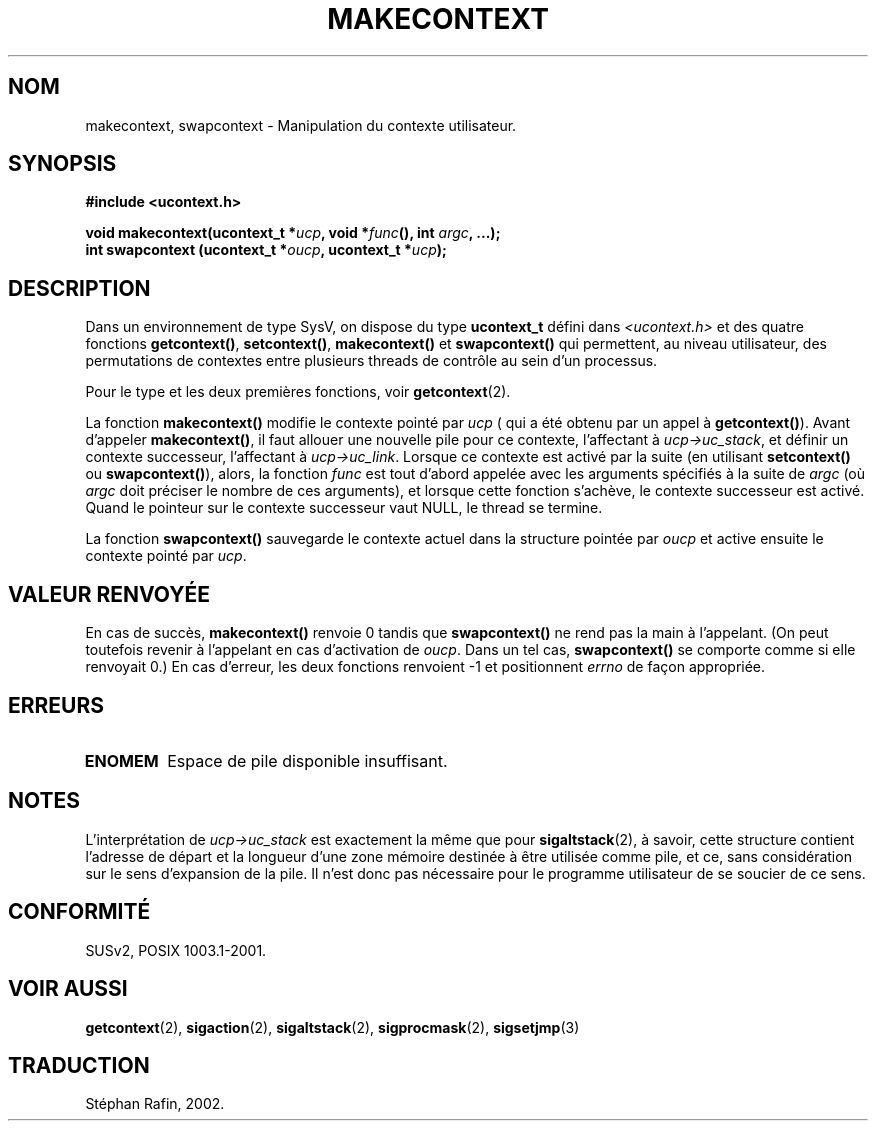 .\" Copyright (C) 2001 Andries Brouwer (aeb@cwi.nl)
.\"
.\" Permission is granted to make and distribute verbatim copies of this
.\" manual provided the copyright notice and this permission notice are
.\" preserved on all copies.
.\"
.\" Permission is granted to copy and distribute modified versions of this
.\" manual under the conditions for verbatim copying, provided that the
.\" entire resulting derived work is distributed under the terms of a
.\" permission notice identical to this one
.\" 
.\" Since the Linux kernel and libraries are constantly changing, this
.\" manual page may be incorrect or out-of-date.  The author(s) assume no
.\" responsibility for errors or omissions, or for damages resulting from
.\" the use of the information contained herein.  The author(s) may not
.\" have taken the same level of care in the production of this manual,
.\" which is licensed free of charge, as they might when working
.\" professionally.
.\" 
.\" Formatted or processed versions of this manual, if unaccompanied by
.\" the source, must acknowledge the copyright and authors of this work.
.\"
.\" Traduction 14/05/2002 par Stéphan Rafin (stephan.rafin@laposte.net)
.\" MàJ 21/07/2003 LDP-1.56
.\"
.TH MAKECONTEXT 3 "21 juillet 2003" LDP "Manuel du programmeur Linux"
.SH NOM
makecontext, swapcontext \- Manipulation du contexte utilisateur.
.SH SYNOPSIS
.B #include <ucontext.h>
.sp
.BI "void makecontext(ucontext_t *" ucp ", void *" func "(),
.BI "int " argc ", ...);"
.br
.BI "int swapcontext (ucontext_t *" oucp ", ucontext_t *" ucp );
.SH DESCRIPTION
Dans un environnement de type SysV, on dispose du type \fBucontext_t\fP défini dans
.I <ucontext.h>
et des quatre fonctions 
\fBgetcontext()\fP, \fBsetcontext()\fP, \fBmakecontext()\fP
et \fBswapcontext()\fP qui permettent, au niveau utilisateur, des permutations de contextes entre plusieurs threads de contrôle au sein d'un processus.
.LP
Pour le type et les deux premières fonctions, voir
.BR getcontext (2).
.LP
La fonction \fBmakecontext()\fP modifie le contexte pointé par 
\fIucp\fP ( qui a été obtenu par un appel à \fBgetcontext()\fP).
Avant d'appeler \fBmakecontext()\fP, il faut allouer une nouvelle pile
pour ce contexte, l'affectant à \fIucp->uc_stack\fP, et définir un
contexte successeur, l'affectant à \fIucp->uc_link\fP.
Lorsque ce contexte est activé par la suite (en utilisant \fBsetcontext()\fP ou
\fBswapcontext()\fP), alors, la fonction \fIfunc\fP est tout d'abord appelée
avec les arguments spécifiés à la suite de \fIargc\fP (où \fIargc\fP
doit préciser le nombre de ces arguments), et lorsque cette fonction
s'achève, le contexte successeur est activé. Quand le pointeur sur le 
contexte successeur vaut NULL, le thread se termine.
.LP
La fonction \fBswapcontext()\fP sauvegarde le contexte actuel dans
la structure pointée par \fIoucp\fP et active ensuite le contexte 
pointé par \fIucp\fP.
.SH "VALEUR RENVOYÉE"
En cas de succès, \fBmakecontext()\fP renvoie 0 tandis que \fBswapcontext()\fP
ne rend pas la main à l'appelant. (On peut toutefois revenir à l'appelant en cas d'activation de
\fIoucp\fP. Dans un tel cas, \fBswapcontext()\fP se comporte comme si elle renvoyait 0.)
En cas d'erreur, les deux fonctions renvoient \-1 et positionnent \fIerrno\fP de façon appropriée.
.SH ERREURS
.TP
.B ENOMEM
Espace de pile disponible insuffisant.
.SH NOTES
L'interprétation de \fIucp->uc_stack\fP est exactement la même que pour
.BR sigaltstack (2),
à savoir, cette structure contient l'adresse de départ et la longueur 
d'une zone mémoire destinée à être utilisée comme pile, et ce, sans considération
sur le sens d'expansion de la pile. Il n'est donc pas nécessaire pour le 
programme utilisateur de se soucier de ce sens.
.SH "CONFORMITÉ"
SUSv2, POSIX 1003.1-2001.
.SH "VOIR AUSSI"
.BR getcontext (2),
.BR sigaction (2),
.BR sigaltstack (2),
.BR sigprocmask (2),
.BR sigsetjmp (3)
.SH TRADUCTION
Stéphan Rafin, 2002.
